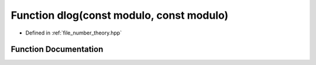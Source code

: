 .. _exhale_function_number__theory_8hpp_1a67527905c2b2c027c8b458902db2d05a:

Function dlog(const modulo, const modulo)
=========================================

- Defined in :ref:`file_number_theory.hpp`


Function Documentation
----------------------


.. doxygenfunction:: dlog(const modulo, const modulo)
